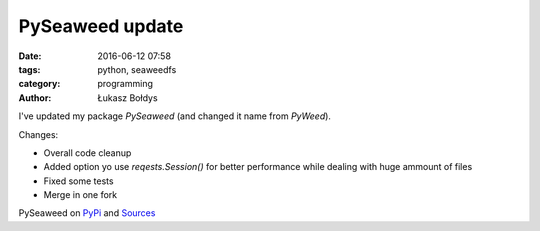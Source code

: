 PySeaweed update
################

:date: 2016-06-12 07:58
:tags: python, seaweedfs
:category: programming
:author: Łukasz Bołdys

I've updated my package `PySeaweed` (and changed it name from `PyWeed`).

Changes:

- Overall code cleanup
- Added option yo use `reqests.Session()` for better performance while dealing with huge ammount of files
- Fixed some tests
- Merge in one fork

PySeaweed on PyPi_ and Sources_

.. _PyPI: https://pypi.python.org/pypi/pyseaweed/
.. _Sources: https://github.com/utek/pyseaweed
